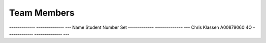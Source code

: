 ###################
Team Members
###################

------------- -------------- ---
Name          Student Number Set
------------- -------------- ---
Chris Klassen A00879060      4O
------------- -------------- ---